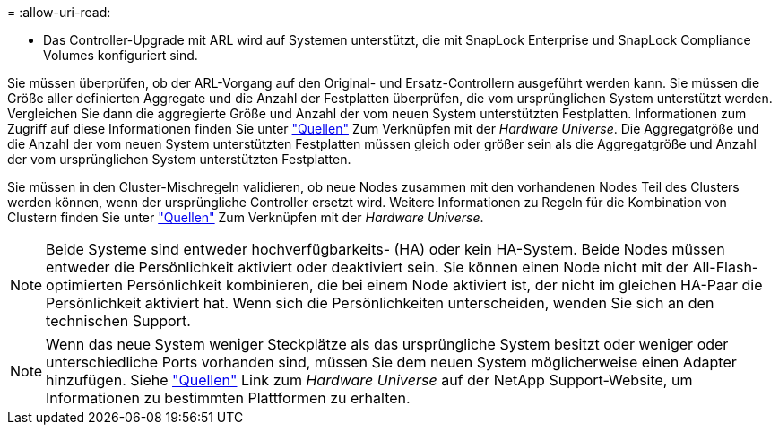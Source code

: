 = 
:allow-uri-read: 


* Das Controller-Upgrade mit ARL wird auf Systemen unterstützt, die mit SnapLock Enterprise und SnapLock Compliance Volumes konfiguriert sind.


Sie müssen überprüfen, ob der ARL-Vorgang auf den Original- und Ersatz-Controllern ausgeführt werden kann. Sie müssen die Größe aller definierten Aggregate und die Anzahl der Festplatten überprüfen, die vom ursprünglichen System unterstützt werden. Vergleichen Sie dann die aggregierte Größe und Anzahl der vom neuen System unterstützten Festplatten. Informationen zum Zugriff auf diese Informationen finden Sie unter link:other_references.html["Quellen"] Zum Verknüpfen mit der _Hardware Universe_. Die Aggregatgröße und die Anzahl der vom neuen System unterstützten Festplatten müssen gleich oder größer sein als die Aggregatgröße und Anzahl der vom ursprünglichen System unterstützten Festplatten.

Sie müssen in den Cluster-Mischregeln validieren, ob neue Nodes zusammen mit den vorhandenen Nodes Teil des Clusters werden können, wenn der ursprüngliche Controller ersetzt wird. Weitere Informationen zu Regeln für die Kombination von Clustern finden Sie unter link:other_references.html["Quellen"] Zum Verknüpfen mit der _Hardware Universe_.


NOTE: Beide Systeme sind entweder hochverfügbarkeits- (HA) oder kein HA-System. Beide Nodes müssen entweder die Persönlichkeit aktiviert oder deaktiviert sein. Sie können einen Node nicht mit der All-Flash-optimierten Persönlichkeit kombinieren, die bei einem Node aktiviert ist, der nicht im gleichen HA-Paar die Persönlichkeit aktiviert hat. Wenn sich die Persönlichkeiten unterscheiden, wenden Sie sich an den technischen Support.


NOTE: Wenn das neue System weniger Steckplätze als das ursprüngliche System besitzt oder weniger oder unterschiedliche Ports vorhanden sind, müssen Sie dem neuen System möglicherweise einen Adapter hinzufügen. Siehe link:other_references.html["Quellen"] Link zum _Hardware Universe_ auf der NetApp Support-Website, um Informationen zu bestimmten Plattformen zu erhalten.
